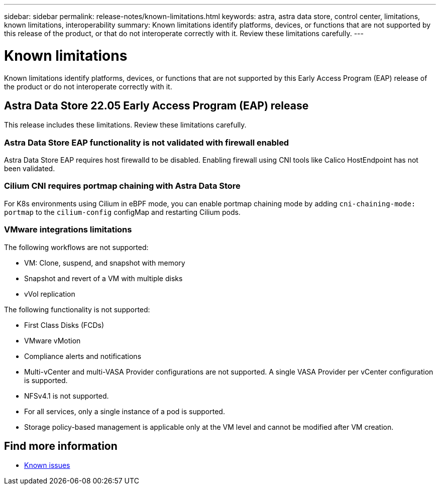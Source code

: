 ---
sidebar: sidebar
permalink: release-notes/known-limitations.html
keywords: astra, astra data store, control center, limitations, known limitations, interoperability
summary: Known limitations identify platforms, devices, or functions that are not supported by this release of the product, or that do not interoperate correctly with it. Review these limitations carefully.
---

= Known limitations
:hardbreaks:
:icons: font
:imagesdir: ../media/release-notes/

Known limitations identify platforms, devices, or functions that are not supported by this Early Access Program (EAP) release of the product or do not interoperate correctly with it.

== Astra Data Store 22.05 Early Access Program (EAP) release
This release includes these limitations. Review these limitations carefully.

=== Astra Data Store EAP functionality is not validated with firewall enabled
Astra Data Store EAP requires host firewalld to be disabled. Enabling firewall using CNI tools like Calico HostEndpoint has not been validated.

=== Cilium CNI requires portmap chaining with Astra Data Store
For K8s environments using Cilium in eBPF mode, you can enable portmap chaining mode by adding `cni-chaining-mode: portmap` to the `cilium-config` configMap and restarting Cilium pods.

=== VMware integrations limitations
The following workflows are not supported:

* VM: Clone, suspend, and snapshot with memory
* Snapshot and revert of a VM with multiple disks
* vVol replication

The following functionality is not supported:

* First Class Disks (FCDs)
* VMware vMotion
* Compliance alerts and notifications
* Multi-vCenter and multi-VASA Provider configurations are not supported. A single VASA Provider per vCenter configuration is supported.
* NFSv4.1 is not supported.
* For all services, only a single instance of a pod is supported.
* Storage policy-based management is applicable only at the VM level and cannot be modified after VM creation.

== Find more information

* link:../release-notes/known-issues.html[Known issues]
